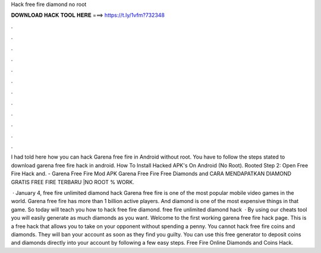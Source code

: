 Hack free fire diamond no root



𝐃𝐎𝐖𝐍𝐋𝐎𝐀𝐃 𝐇𝐀𝐂𝐊 𝐓𝐎𝐎𝐋 𝐇𝐄𝐑𝐄 ===> https://t.ly/1vfm?732348



.



.



.



.



.



.



.



.



.



.



.



.

I had told here how you can hack Garena free fire in Android without root. You have to follow the steps stated to download garena free fire hack in android. How To Install Hacked APK's On Android (No Root). Rooted Step 2: Open Free Fire Hack and. - Garena Free Fire Mod APK Garena Free Fire Free Diamonds and CARA MENDAPATKAN DIAMOND GRATIS FREE FIRE TERBARU |NO ROOT % WORK.

 · January 4, free fire unlimited diamond hack Garena free fire is one of the most popular mobile video games in the world. Garena free fire has more than 1 billion active players. And diamond is one of the most expensive things in that game. So today will teach you how to hack free fire diamond. free fire unlimited diamond hack   · By using our cheats tool you will easily generate as much diamonds as you want. Welcome to the first working garena free fire hack page. This is a free hack that allows you to take on your opponent without spending a penny. You cannot hack free fire coins and diamonds. They will ban your account as soon as they find you guilty. You can use this free generator to deposit coins and diamonds directly into your account by following a few easy steps. Free Fire Online Diamonds and Coins Hack.
